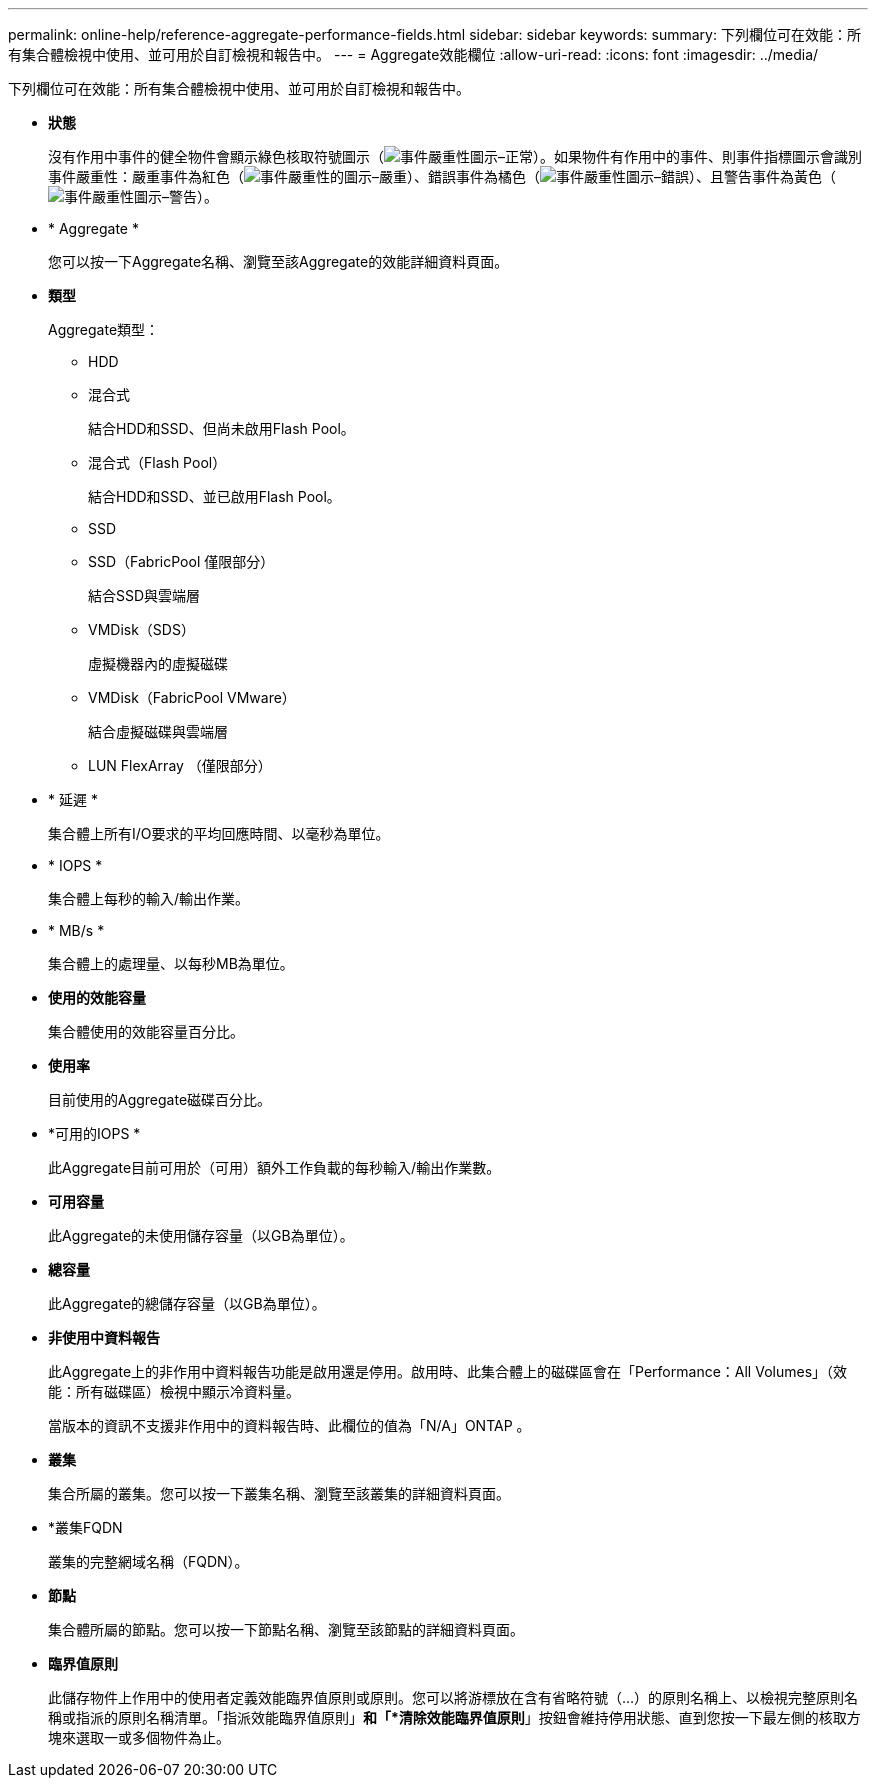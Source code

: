 ---
permalink: online-help/reference-aggregate-performance-fields.html 
sidebar: sidebar 
keywords:  
summary: 下列欄位可在效能：所有集合體檢視中使用、並可用於自訂檢視和報告中。 
---
= Aggregate效能欄位
:allow-uri-read: 
:icons: font
:imagesdir: ../media/


[role="lead"]
下列欄位可在效能：所有集合體檢視中使用、並可用於自訂檢視和報告中。

* *狀態*
+
沒有作用中事件的健全物件會顯示綠色核取符號圖示（image:../media/sev-normal-um60.png["事件嚴重性圖示–正常"]）。如果物件有作用中的事件、則事件指標圖示會識別事件嚴重性：嚴重事件為紅色（image:../media/sev-critical-um60.png["事件嚴重性的圖示–嚴重"]）、錯誤事件為橘色（image:../media/sev-error-um60.png["事件嚴重性圖示–錯誤"]）、且警告事件為黃色（image:../media/sev-warning-um60.png["事件嚴重性圖示–警告"]）。

* * Aggregate *
+
您可以按一下Aggregate名稱、瀏覽至該Aggregate的效能詳細資料頁面。

* *類型*
+
Aggregate類型：

+
** HDD
** 混合式
+
結合HDD和SSD、但尚未啟用Flash Pool。

** 混合式（Flash Pool）
+
結合HDD和SSD、並已啟用Flash Pool。

** SSD
** SSD（FabricPool 僅限部分）
+
結合SSD與雲端層

** VMDisk（SDS）
+
虛擬機器內的虛擬磁碟

** VMDisk（FabricPool VMware）
+
結合虛擬磁碟與雲端層

** LUN FlexArray （僅限部分）


* * 延遲 *
+
集合體上所有I/O要求的平均回應時間、以毫秒為單位。

* * IOPS *
+
集合體上每秒的輸入/輸出作業。

* * MB/s *
+
集合體上的處理量、以每秒MB為單位。

* *使用的效能容量*
+
集合體使用的效能容量百分比。

* *使用率*
+
目前使用的Aggregate磁碟百分比。

* *可用的IOPS *
+
此Aggregate目前可用於（可用）額外工作負載的每秒輸入/輸出作業數。

* *可用容量*
+
此Aggregate的未使用儲存容量（以GB為單位）。

* *總容量*
+
此Aggregate的總儲存容量（以GB為單位）。

* *非使用中資料報告*
+
此Aggregate上的非作用中資料報告功能是啟用還是停用。啟用時、此集合體上的磁碟區會在「Performance：All Volumes」（效能：所有磁碟區）檢視中顯示冷資料量。

+
當版本的資訊不支援非作用中的資料報告時、此欄位的值為「N/A」ONTAP 。

* *叢集*
+
集合所屬的叢集。您可以按一下叢集名稱、瀏覽至該叢集的詳細資料頁面。

* *叢集FQDN
+
叢集的完整網域名稱（FQDN）。

* *節點*
+
集合體所屬的節點。您可以按一下節點名稱、瀏覽至該節點的詳細資料頁面。

* *臨界值原則*
+
此儲存物件上作用中的使用者定義效能臨界值原則或原則。您可以將游標放在含有省略符號（...）的原則名稱上、以檢視完整原則名稱或指派的原則名稱清單。「指派效能臨界值原則」*和「*清除效能臨界值原則*」按鈕會維持停用狀態、直到您按一下最左側的核取方塊來選取一或多個物件為止。



